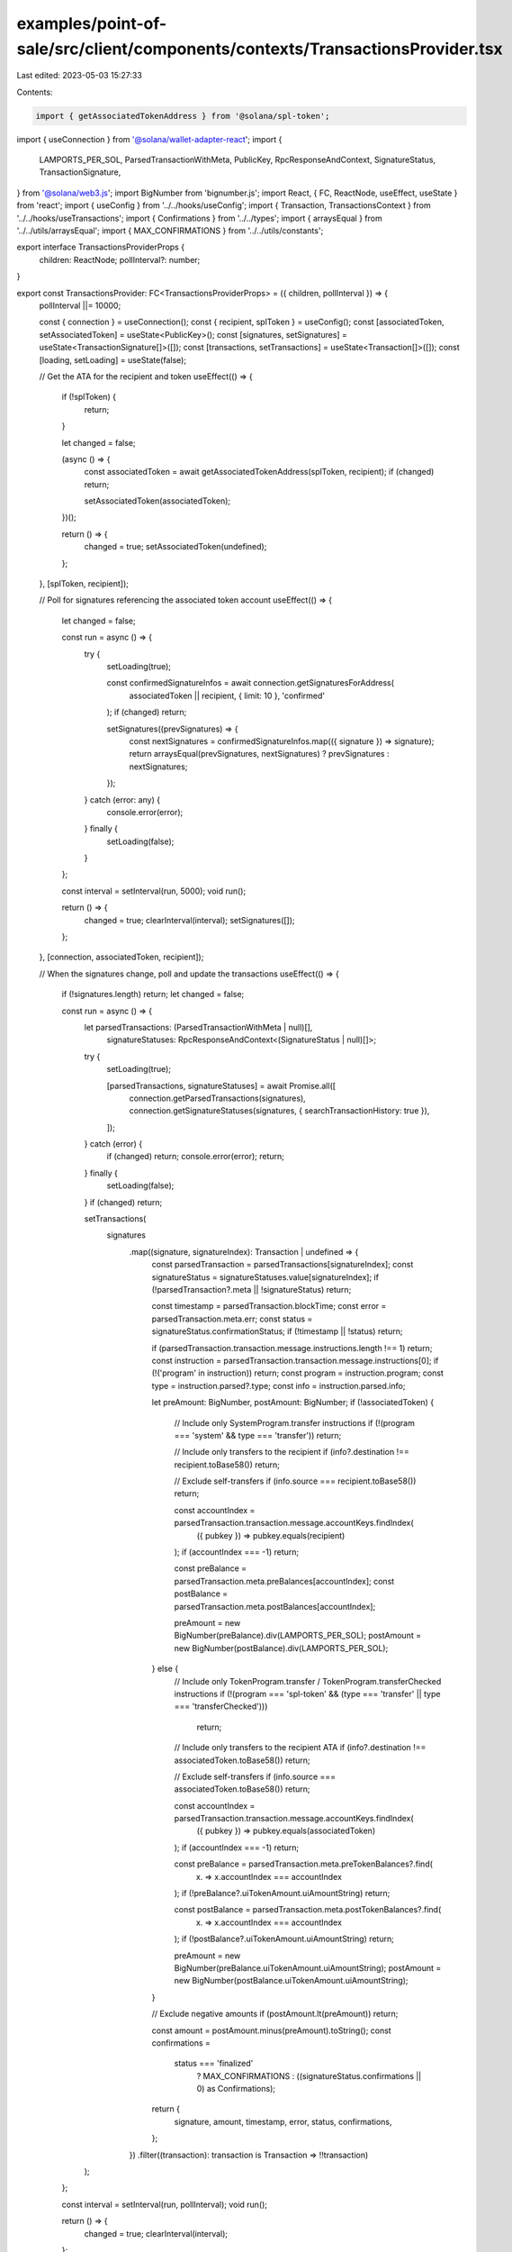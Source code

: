 examples/point-of-sale/src/client/components/contexts/TransactionsProvider.tsx
==============================================================================

Last edited: 2023-05-03 15:27:33

Contents:

.. code-block:: tsx

    import { getAssociatedTokenAddress } from '@solana/spl-token';
import { useConnection } from '@solana/wallet-adapter-react';
import {
    LAMPORTS_PER_SOL,
    ParsedTransactionWithMeta,
    PublicKey,
    RpcResponseAndContext,
    SignatureStatus,
    TransactionSignature,
} from '@solana/web3.js';
import BigNumber from 'bignumber.js';
import React, { FC, ReactNode, useEffect, useState } from 'react';
import { useConfig } from '../../hooks/useConfig';
import { Transaction, TransactionsContext } from '../../hooks/useTransactions';
import { Confirmations } from '../../types';
import { arraysEqual } from '../../utils/arraysEqual';
import { MAX_CONFIRMATIONS } from '../../utils/constants';

export interface TransactionsProviderProps {
    children: ReactNode;
    pollInterval?: number;
}

export const TransactionsProvider: FC<TransactionsProviderProps> = ({ children, pollInterval }) => {
    pollInterval ||= 10000;

    const { connection } = useConnection();
    const { recipient, splToken } = useConfig();
    const [associatedToken, setAssociatedToken] = useState<PublicKey>();
    const [signatures, setSignatures] = useState<TransactionSignature[]>([]);
    const [transactions, setTransactions] = useState<Transaction[]>([]);
    const [loading, setLoading] = useState(false);

    // Get the ATA for the recipient and token
    useEffect(() => {
        if (!splToken) {
            return;
        }

        let changed = false;

        (async () => {
            const associatedToken = await getAssociatedTokenAddress(splToken, recipient);
            if (changed) return;

            setAssociatedToken(associatedToken);
        })();

        return () => {
            changed = true;
            setAssociatedToken(undefined);
        };
    }, [splToken, recipient]);

    // Poll for signatures referencing the associated token account
    useEffect(() => {
        let changed = false;

        const run = async () => {
            try {
                setLoading(true);

                const confirmedSignatureInfos = await connection.getSignaturesForAddress(
                    associatedToken || recipient,
                    { limit: 10 },
                    'confirmed'
                );
                if (changed) return;

                setSignatures((prevSignatures) => {
                    const nextSignatures = confirmedSignatureInfos.map(({ signature }) => signature);
                    return arraysEqual(prevSignatures, nextSignatures) ? prevSignatures : nextSignatures;
                });
            } catch (error: any) {
                console.error(error);
            } finally {
                setLoading(false);
            }
        };

        const interval = setInterval(run, 5000);
        void run();

        return () => {
            changed = true;
            clearInterval(interval);
            setSignatures([]);
        };
    }, [connection, associatedToken, recipient]);

    // When the signatures change, poll and update the transactions
    useEffect(() => {
        if (!signatures.length) return;
        let changed = false;

        const run = async () => {
            let parsedTransactions: (ParsedTransactionWithMeta | null)[],
                signatureStatuses: RpcResponseAndContext<(SignatureStatus | null)[]>;
            try {
                setLoading(true);

                [parsedTransactions, signatureStatuses] = await Promise.all([
                    connection.getParsedTransactions(signatures),
                    connection.getSignatureStatuses(signatures, { searchTransactionHistory: true }),
                ]);
            } catch (error) {
                if (changed) return;
                console.error(error);
                return;
            } finally {
                setLoading(false);
            }
            if (changed) return;

            setTransactions(
                signatures
                    .map((signature, signatureIndex): Transaction | undefined => {
                        const parsedTransaction = parsedTransactions[signatureIndex];
                        const signatureStatus = signatureStatuses.value[signatureIndex];
                        if (!parsedTransaction?.meta || !signatureStatus) return;

                        const timestamp = parsedTransaction.blockTime;
                        const error = parsedTransaction.meta.err;
                        const status = signatureStatus.confirmationStatus;
                        if (!timestamp || !status) return;

                        if (parsedTransaction.transaction.message.instructions.length !== 1) return;
                        const instruction = parsedTransaction.transaction.message.instructions[0];
                        if (!('program' in instruction)) return;
                        const program = instruction.program;
                        const type = instruction.parsed?.type;
                        const info = instruction.parsed.info;

                        let preAmount: BigNumber, postAmount: BigNumber;
                        if (!associatedToken) {
                            // Include only SystemProgram.transfer instructions
                            if (!(program === 'system' && type === 'transfer')) return;

                            // Include only transfers to the recipient
                            if (info?.destination !== recipient.toBase58()) return;

                            // Exclude self-transfers
                            if (info.source === recipient.toBase58()) return;

                            const accountIndex = parsedTransaction.transaction.message.accountKeys.findIndex(
                                ({ pubkey }) => pubkey.equals(recipient)
                            );
                            if (accountIndex === -1) return;

                            const preBalance = parsedTransaction.meta.preBalances[accountIndex];
                            const postBalance = parsedTransaction.meta.postBalances[accountIndex];

                            preAmount = new BigNumber(preBalance).div(LAMPORTS_PER_SOL);
                            postAmount = new BigNumber(postBalance).div(LAMPORTS_PER_SOL);
                        } else {
                            // Include only TokenProgram.transfer / TokenProgram.transferChecked instructions
                            if (!(program === 'spl-token' && (type === 'transfer' || type === 'transferChecked')))
                                return;

                            // Include only transfers to the recipient ATA
                            if (info?.destination !== associatedToken.toBase58()) return;

                            // Exclude self-transfers
                            if (info.source === associatedToken.toBase58()) return;

                            const accountIndex = parsedTransaction.transaction.message.accountKeys.findIndex(
                                ({ pubkey }) => pubkey.equals(associatedToken)
                            );
                            if (accountIndex === -1) return;

                            const preBalance = parsedTransaction.meta.preTokenBalances?.find(
                                (x) => x.accountIndex === accountIndex
                            );
                            if (!preBalance?.uiTokenAmount.uiAmountString) return;

                            const postBalance = parsedTransaction.meta.postTokenBalances?.find(
                                (x) => x.accountIndex === accountIndex
                            );
                            if (!postBalance?.uiTokenAmount.uiAmountString) return;

                            preAmount = new BigNumber(preBalance.uiTokenAmount.uiAmountString);
                            postAmount = new BigNumber(postBalance.uiTokenAmount.uiAmountString);
                        }

                        // Exclude negative amounts
                        if (postAmount.lt(preAmount)) return;

                        const amount = postAmount.minus(preAmount).toString();
                        const confirmations =
                            status === 'finalized'
                                ? MAX_CONFIRMATIONS
                                : ((signatureStatus.confirmations || 0) as Confirmations);

                        return {
                            signature,
                            amount,
                            timestamp,
                            error,
                            status,
                            confirmations,
                        };
                    })
                    .filter((transaction): transaction is Transaction => !!transaction)
            );
        };

        const interval = setInterval(run, pollInterval);
        void run();

        return () => {
            changed = true;
            clearInterval(interval);
        };
    }, [signatures, connection, associatedToken, recipient, pollInterval]);

    return <TransactionsContext.Provider value={{ transactions, loading }}>{children}</TransactionsContext.Provider>;
};


